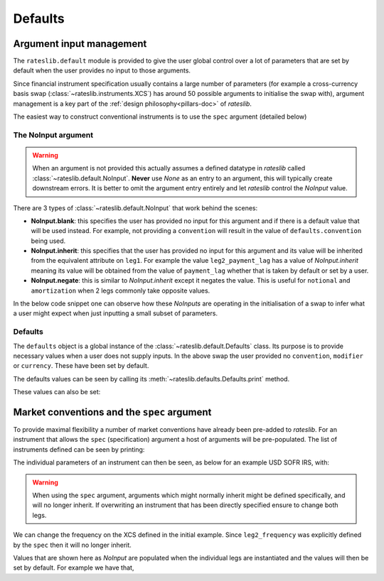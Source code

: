 .. _defaults-doc:

Defaults
===========

Argument input management
-------------------------

The ``rateslib.default`` module is provided to give the user global control over a lot of
parameters that are set by default when the user provides no input to those arguments.

Since financial instrument specification usually contains a large number of parameters (for
example a cross-currency basis swap (:class:`~rateslib.instruments.XCS`) has around 50
possible arguments to initialise the swap with), argument management is a key part of the
:ref:`design philosophy<pillars-doc>` of *rateslib*.

The easiest way to construct conventional instruments is to use the ``spec`` argument (detailed
below)

.. ipython:: python

   from rateslib import XCS, dt
   xcs = XCS(
       effective=dt(2022, 1, 1),
       termination="10Y",
       spec="gbpusd_xcs"
   )
   xcs.kwargs

The NoInput argument
*********************

.. warning::

   When an argument is not provided this actually assumes a defined datatype in
   *rateslib* called :class:`~rateslib.default.NoInput`. **Never** use *None* as an entry to
   an argument, this will typically create downstream errors. It is better to omit the argument
   entry entirely and let *rateslib* control the *NoInput* value.

There are 3 types of :class:`~rateslib.default.NoInput` that work behind the scenes:

- **NoInput.blank**: this specifies the user has provided no input for this argument and if there
  is a default value that will be used instead. For example, not providing a ``convention`` will
  result in the value of ``defaults.convention`` being used.
- **NoInput.inherit**: this specifies that the user has provided no input for this argument and
  its value will be inherited from the equivalent attribute on ``leg1``. For example the
  value ``leg2_payment_lag`` has a value of *NoInput.inherit* meaning its value will be obtained
  from the value of ``payment_lag`` whether that is taken by default or set by a user.
- **NoInput.negate**: this is similar to *NoInput.inherit* except it negates the value. This is
  useful for ``notional`` and ``amortization`` when 2 legs commonly take opposite values.

In the below code snippet one can observe how these *NoInputs* are operating in the initialisation
of a swap to infer what a user might expect when just inputting a small subset of parameters.

.. ipython:: python

   from rateslib import IRS
   irs = IRS(
       effective=dt(2000, 1, 1),
       termination="1Y",
       frequency="S",
       payment_lag=4,
       notional=50e6,
       amortization=10e6
   )
   irs.leg1.schedule.frequency
   irs.leg1.schedule.payment_lag
   irs.leg1.notional
   irs.leg1.amortization
   irs.leg2.schedule.frequency  # <- Inherited
   irs.leg2.schedule.payment_lag  # <- Inherited
   irs.leg2.notional  # <- Inherited with negate
   irs.leg2.amortization  # <- Inherited with negate


Defaults
********

The ``defaults`` object is a global instance of the :class:`~rateslib.default.Defaults` class.
Its purpose is to provide necessary values when a user does not supply inputs. In the above
swap the user provided no ``convention``, ``modifier`` or ``currency``. These have been set
by default.

.. ipython:: python

   irs.leg1.schedule.modifier
   irs.leg1.convention
   irs.leg1.currency

The defaults values can be seen by calling its :meth:`~rateslib.defaults.Defaults.print` method.

.. ipython:: python

   from rateslib import defaults
   print(defaults.print())

These values can also be set:

.. ipython:: python

   defaults.convention = "ACT365F"
   defaults.base_currency = "gbp"
   irs = IRS(effective=dt(2022, 1, 1), termination="1Y", frequency="A")
   irs.leg1.convention  # <- uses new default value
   irs.leg1.currency  # <- uses new default value

.. ipython:: python

   defaults.convention = "ACT365F"
   defaults.base_currency = "gbp"
   irs = IRS(effective=dt(2022, 1, 1), termination="1Y", frequency="A")
   irs.leg1.convention  # <- uses new default value
   irs.leg1.currency  # <- uses new default value

   defaults.reset_defaults()  # <- reverse the changes.

Market conventions and the ``spec`` argument
--------------------------------------------

To provide maximal flexibility a number of market conventions have already been pre-added to
*rateslib*. For an instrument that allows the ``spec`` (specification) argument a host of
arguments will be pre-populated. The list of instruments defined can be seen by printing:

.. ipython:: python

   print(defaults.spec.keys())

The individual parameters of an instrument can then be seen, as below for an example USD SOFR IRS,
with:

.. ipython:: python

   defaults.spec["usd_irs"]

.. warning::

   When using the ``spec`` argument, arguments which might normally inherit might be defined
   specifically, and will no longer inherit. If overwriting an instrument that has been directly
   specified ensure to change both legs.

We can change the frequency on the XCS defined in the initial example. Since ``leg2_frequency``
was explicitly defined by the ``spec`` then it will no longer inherit.

.. ipython:: python

   xcs = XCS(
       effective=dt(2022, 1, 1),
       termination="10Y",
       frequency="S",
       spec="gbpusd_xcs",
   )
   xcs.kwargs

Values that are shown here as *NoInput* are populated when the individual legs are
instantiated and the values will then be set by default. For example we have that,

.. ipython:: python

   xcs.leg1.schedule.roll
   xcs.leg1.fixing_method
   xcs.leg2.schedule.roll
   xcs.leg2.fixing_method
